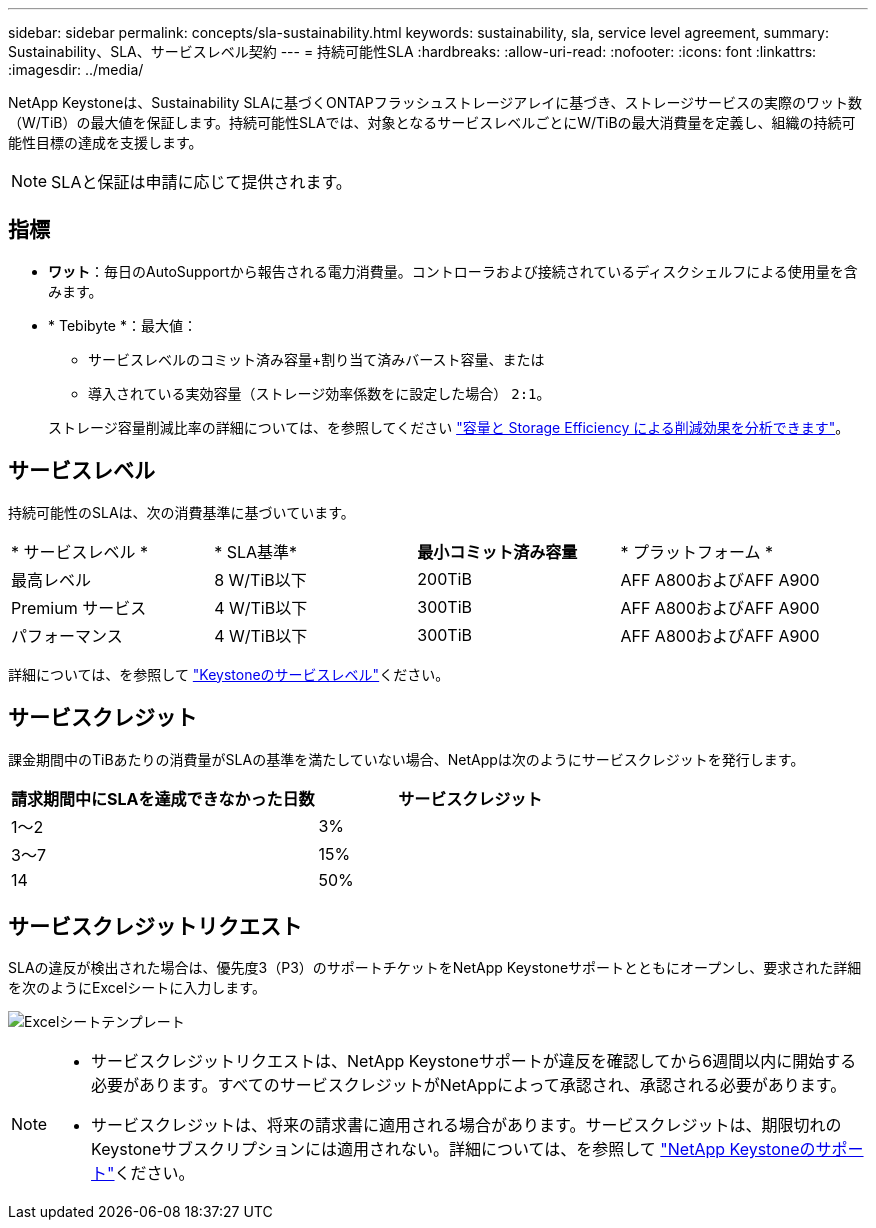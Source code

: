 ---
sidebar: sidebar 
permalink: concepts/sla-sustainability.html 
keywords: sustainability, sla, service level agreement, 
summary: Sustainability、SLA、サービスレベル契約 
---
= 持続可能性SLA
:hardbreaks:
:allow-uri-read: 
:nofooter: 
:icons: font
:linkattrs: 
:imagesdir: ../media/


[role="lead"]
NetApp Keystoneは、Sustainability SLAに基づくONTAPフラッシュストレージアレイに基づき、ストレージサービスの実際のワット数（W/TiB）の最大値を保証します。持続可能性SLAでは、対象となるサービスレベルごとにW/TiBの最大消費量を定義し、組織の持続可能性目標の達成を支援します。


NOTE: SLAと保証は申請に応じて提供されます。



== 指標

* *ワット*：毎日のAutoSupportから報告される電力消費量。コントローラおよび接続されているディスクシェルフによる使用量を含みます。
* * Tebibyte *：最大値：
+
** サービスレベルのコミット済み容量+割り当て済みバースト容量、または
** 導入されている実効容量（ストレージ効率係数をに設定した場合） `2:1`。


+
ストレージ容量削減比率の詳細については、を参照してください https://docs.netapp.com/us-en/active-iq/task_analyze_storage_efficiency.html["容量と Storage Efficiency による削減効果を分析できます"^]。





== サービスレベル

持続可能性のSLAは、次の消費基準に基づいています。

|===


| * サービスレベル * | * SLA基準* | *最小コミット済み容量* | * プラットフォーム * 


 a| 
最高レベル
| 8 W/TiB以下 | 200TiB | AFF A800およびAFF A900 


 a| 
Premium サービス
| 4 W/TiB以下 | 300TiB | AFF A800およびAFF A900 


 a| 
パフォーマンス
| 4 W/TiB以下 | 300TiB | AFF A800およびAFF A900 
|===
詳細については、を参照して link:https://docs.netapp.com/us-en/keystone-staas/concepts/service-levels.html#service-levels-for-file-and-block-storage["Keystoneのサービスレベル"]ください。



== サービスクレジット

課金期間中のTiBあたりの消費量がSLAの基準を満たしていない場合、NetAppは次のようにサービスクレジットを発行します。

|===
| 請求期間中にSLAを達成できなかった日数 | サービスクレジット 


 a| 
1～2
 a| 
3%



 a| 
3～7
 a| 
15%



 a| 
14
 a| 
50%

|===


== サービスクレジットリクエスト

SLAの違反が検出された場合は、優先度3（P3）のサポートチケットをNetApp Keystoneサポートとともにオープンし、要求された詳細を次のようにExcelシートに入力します。

image:sla-breach.png["Excelシートテンプレート"]

[NOTE]
====
* サービスクレジットリクエストは、NetApp Keystoneサポートが違反を確認してから6週間以内に開始する必要があります。すべてのサービスクレジットがNetAppによって承認され、承認される必要があります。
* サービスクレジットは、将来の請求書に適用される場合があります。サービスクレジットは、期限切れのKeystoneサブスクリプションには適用されない。詳細については、を参照して link:../concepts/gssc.html["NetApp Keystoneのサポート"]ください。


====